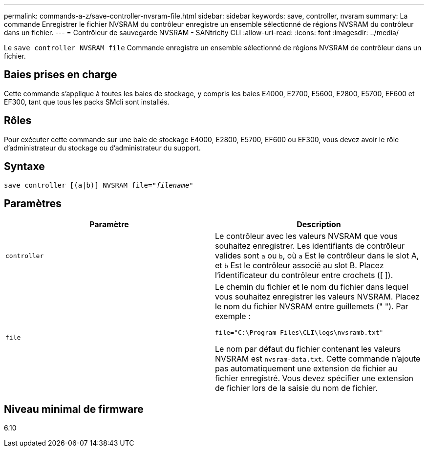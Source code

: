 ---
permalink: commands-a-z/save-controller-nvsram-file.html 
sidebar: sidebar 
keywords: save, controller, nvsram 
summary: La commande Enregistrer le fichier NVSRAM du contrôleur enregistre un ensemble sélectionné de régions NVSRAM du contrôleur dans un fichier. 
---
= Contrôleur de sauvegarde NVSRAM - SANtricity CLI
:allow-uri-read: 
:icons: font
:imagesdir: ../media/


[role="lead"]
Le `save controller NVSRAM file` Commande enregistre un ensemble sélectionné de régions NVSRAM de contrôleur dans un fichier.



== Baies prises en charge

Cette commande s'applique à toutes les baies de stockage, y compris les baies E4000, E2700, E5600, E2800, E5700, EF600 et EF300, tant que tous les packs SMcli sont installés.



== Rôles

Pour exécuter cette commande sur une baie de stockage E4000, E2800, E5700, EF600 ou EF300, vous devez avoir le rôle d'administrateur du stockage ou d'administrateur du support.



== Syntaxe

[source, cli, subs="+macros"]
----
save controller [(a|b)] NVSRAM file=pass:quotes["_filename_"]
----


== Paramètres

[cols="2*"]
|===
| Paramètre | Description 


 a| 
`controller`
 a| 
Le contrôleur avec les valeurs NVSRAM que vous souhaitez enregistrer. Les identifiants de contrôleur valides sont `a` ou `b`, où `a` Est le contrôleur dans le slot A, et `b` Est le contrôleur associé au slot B. Placez l'identificateur du contrôleur entre crochets ([ ]).



 a| 
`file`
 a| 
Le chemin du fichier et le nom du fichier dans lequel vous souhaitez enregistrer les valeurs NVSRAM. Placez le nom du fichier NVSRAM entre guillemets (" "). Par exemple :

`file="C:\Program Files\CLI\logs\nvsramb.txt"`

Le nom par défaut du fichier contenant les valeurs NVSRAM est `nvsram-data.txt`. Cette commande n'ajoute pas automatiquement une extension de fichier au fichier enregistré. Vous devez spécifier une extension de fichier lors de la saisie du nom de fichier.

|===


== Niveau minimal de firmware

6.10
